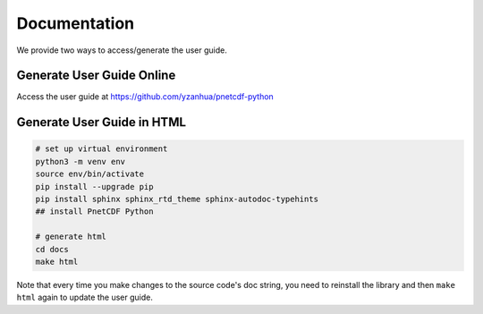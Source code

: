 =============
Documentation
=============

We provide two ways to access/generate the user guide.

Generate User Guide Online
===========================

Access the user guide at https://github.com/yzanhua/pnetcdf-python

Generate User Guide in HTML
===========================

.. code-block:: bash

    # set up virtual environment
    python3 -m venv env
    source env/bin/activate
    pip install --upgrade pip
    pip install sphinx sphinx_rtd_theme sphinx-autodoc-typehints
    ## install PnetCDF Python

    # generate html
    cd docs
    make html

Note that every time you make changes to the source code's doc string, you need to
reinstall the library and then ``make html`` again to update the user guide.


